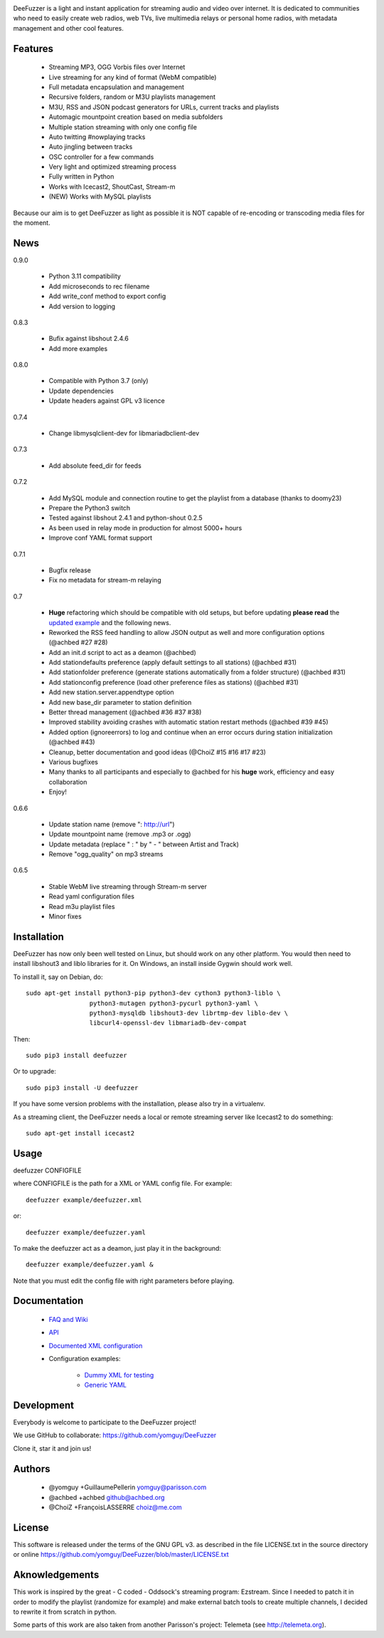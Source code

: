 .. image:: https://github.com/yomguy/DeeFuzzer/raw/master/doc/img/logo_deefuzzer.png

|version|

.. |version| image:: https://img.shields.io/pypi/v/DeeFuzzer.svg
  :target: https://pypi.python.org/pypi/DeeFuzzer/
  :alt: Version

DeeFuzzer is a light and instant application for streaming audio and video over internet.
It is dedicated to communities who need to easily create web radios, web TVs,
live multimedia relays or personal home radios, with metadata management and other cool features.


Features
========

 * Streaming MP3, OGG Vorbis files over Internet
 * Live streaming for any kind of format (WebM compatible)
 * Full metadata encapsulation and management
 * Recursive folders, random or M3U playlists management
 * M3U, RSS and JSON podcast generators for URLs, current tracks and playlists
 * Automagic mountpoint creation based on media subfolders
 * Multiple station streaming with only one config file
 * Auto twitting #nowplaying tracks
 * Auto jingling between tracks
 * OSC controller for a few commands
 * Very light and optimized streaming process
 * Fully written in Python
 * Works with Icecast2, ShoutCast, Stream-m
 * (NEW) Works with MySQL playlists

Because our aim is to get DeeFuzzer as light as possible it is NOT capable of re-encoding or transcoding media files for the moment.


News
====

0.9.0

 * Python 3.11 compatibility
 * Add microseconds to rec filename
 * Add write_conf method to export config
 * Add version to logging

0.8.3

 * Bufix against libshout 2.4.6
 * Add more examples

0.8.0

 * Compatible with Python 3.7 (only)
 * Update dependencies
 * Update headers against GPL v3 licence

0.7.4

 * Change libmysqlclient-dev for libmariadbclient-dev

0.7.3

 * Add absolute feed_dir for feeds

0.7.2

 * Add MySQL module and connection routine to get the playlist from a database (thanks to doomy23)
 * Prepare the Python3 switch
 * Tested against libshout 2.4.1 and python-shout 0.2.5
 * As been used in relay mode in production for almost 5000+ hours
 * Improve conf YAML format support

0.7.1

 * Bugfix release
 * Fix no metadata for stream-m relaying

0.7

 * **Huge** refactoring which should be compatible with old setups, but before updating **please read** the `updated example <https://github.com/yomguy/DeeFuzzer/blob/dev/example/deefuzzer_doc.xml>`_ and the following news.
 * Reworked the RSS feed handling to allow JSON output as well and more configuration options (@achbed #27 #28)
 * Add an init.d script to act as a deamon (@achbed)
 * Add stationdefaults preference (apply default settings to all stations) (@achbed #31)
 * Add stationfolder preference (generate stations automatically from a folder structure) (@achbed #31)
 * Add stationconfig preference (load other preference files as stations) (@achbed #31)
 * Add new station.server.appendtype option
 * Add new base_dir parameter to station definition
 * Better thread management (@achbed #36 #37 #38)
 * Improved stability avoiding crashes with automatic station restart methods (@achbed #39 #45)
 * Added option (ignoreerrors) to log and continue when an error occurs during station initialization (@achbed #43)
 * Cleanup, better documentation and good ideas (@ChoiZ #15 #16 #17 #23)
 * Various bugfixes
 * Many thanks to all participants and especially to @achbed for his **huge** work, efficiency and easy collaboration
 * Enjoy!

0.6.6

 * Update station name (remove ": http://url")
 * Update mountpoint name (remove .mp3 or .ogg)
 * Update metadata (replace " : " by " - " between Artist and Track)
 * Remove "ogg_quality" on mp3 streams

0.6.5

 * Stable WebM live streaming through Stream-m server
 * Read yaml configuration files
 * Read m3u playlist files
 * Minor fixes


Installation
============

DeeFuzzer has now only been well tested on Linux, but should work on any other platform.
You would then need to install libshout3 and liblo libraries for it. On Windows,
an install inside Gygwin should work well.

To install it, say on Debian, do::

    sudo apt-get install python3-pip python3-dev cython3 python3-liblo \
                     python3-mutagen python3-pycurl python3-yaml \
                     python3-mysqldb libshout3-dev librtmp-dev liblo-dev \
                     libcurl4-openssl-dev libmariadb-dev-compat

Then::

    sudo pip3 install deefuzzer

Or to upgrade::

    sudo pip3 install -U deefuzzer

If you have some version problems with the installation, please also try in a virtualenv.

As a streaming client, the DeeFuzzer needs a local or remote streaming server like Icecast2 to do something::

    sudo apt-get install icecast2


Usage
=====

deefuzzer CONFIGFILE

where CONFIGFILE is the path for a XML or YAML config file. For example::

    deefuzzer example/deefuzzer.xml

or::

    deefuzzer example/deefuzzer.yaml

To make the deefuzzer act as a deamon, just play it in the background::

    deefuzzer example/deefuzzer.yaml &

Note that you must edit the config file with right parameters before playing.


Documentation
=============

 * `FAQ and Wiki <https://github.com/yomguy/DeeFuzzer/wiki>`_
 * `API <http://files.parisson.com/doc/deefuzzer/>`_
 * `Documented XML configuration <https://github.com/yomguy/DeeFuzzer/blob/master/example/deefuzzer_doc.xml>`_
 * Configuration examples:

     * `Dummy XML for testing <https://github.com/yomguy/DeeFuzzer/blob/master/example/deefuzzer.xml>`_
     * `Generic YAML <https://github.com/yomguy/DeeFuzzer/blob/master/example/deefuzzer.yaml>`_


Development
===========

Everybody is welcome to participate to the DeeFuzzer project!

We use GitHub to collaborate: https://github.com/yomguy/DeeFuzzer

Clone it, star it and join us!


Authors
=======

 * @yomguy +GuillaumePellerin yomguy@parisson.com
 * @achbed +achbed github@achbed.org
 * @ChoiZ +FrançoisLASSERRE choiz@me.com


License
=======

This software is released under the terms of the GNU GPL v3.
as described in the file LICENSE.txt in the source directory or online https://github.com/yomguy/DeeFuzzer/blob/master/LICENSE.txt


Aknowledgements
===============

This work is inspired by the great - C coded - Oddsock's streaming program: Ezstream.
Since I needed to patch it in order to modify the playlist (randomize for example)
and make external batch tools to create multiple channels, I decided to rewrite it
from scratch in python.

Some parts of this work are also taken from another Parisson's project: Telemeta
(see http://telemeta.org).

